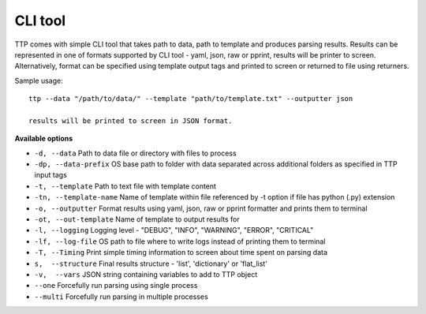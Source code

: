 CLI tool
========

TTP comes with simple CLI tool that takes path to data, path to template and produces parsing results. Results can be represented in one of formats supported by CLI tool - yaml, json, raw or pprint, results will be printer to screen. Alternatively, format can be specified using template output tags and printed to screen or returned to file using returners. 

Sample usage::

  ttp --data "/path/to/data/" --template "path/to/template.txt" --outputter json
  
  results will be printed to screen in JSON format.
  
**Available options**

* ``-d, --data`` Path to data file or directory with files to process
* ``-dp, --data-prefix`` OS base path to folder with data separated across additional folders as specified in TTP input tags
* ``-t, --template`` Path to text file with template content
* ``-tn, --template-name`` Name of template within file referenced by -t option if file has python (.py) extension
* ``-o, --outputter`` Format results using yaml, json, raw or pprint formatter and prints them to terminal
* ``-ot, --out-template`` Name of template to output results for
* ``-l, --logging`` Logging level - "DEBUG", "INFO", "WARNING", "ERROR", "CRITICAL"
* ``-lf, --log-file`` OS path to file where to write logs instead of printing them to terminal
* ``-T, --Timing`` Print simple timing information to screen about time spent on parsing data
* ``s,  --structure`` Final results structure - 'list', 'dictionary' or 'flat_list'
* ``-v,  --vars`` JSON string containing variables to add to TTP object
* ``--one`` Forcefully run parsing using single process
* ``--multi`` Forcefully run parsing in multiple processes